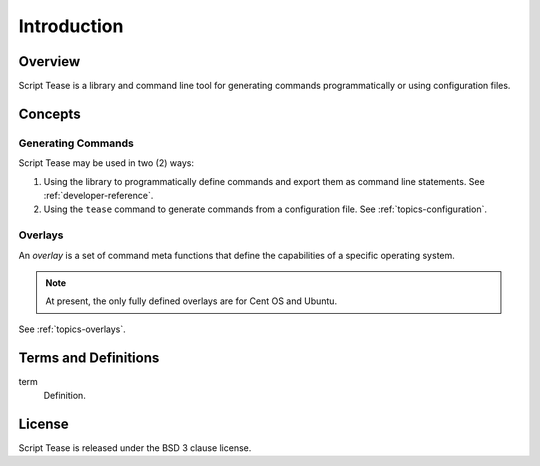 .. _introduction:

************
Introduction
************

Overview
========

Script Tease is a library and command line tool for generating commands programmatically or using configuration files.

Concepts
========

Generating Commands
-------------------

Script Tease may be used in two (2) ways:

1. Using the library to programmatically define commands and export them as command line statements. See :ref:`developer-reference`.
2. Using the ``tease`` command to generate commands from a configuration file. See :ref:`topics-configuration`.

Overlays
--------

An *overlay* is a set of command meta functions that define the capabilities of a specific operating system.

.. note::
    At present, the only fully defined overlays are for Cent OS and Ubuntu.

See :ref:`topics-overlays`.

Terms and Definitions
=====================

term
    Definition.

License
=======

Script Tease is released under the BSD 3 clause license.
